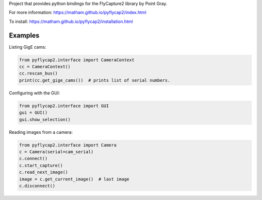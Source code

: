 Project that provides python bindings for the FlyCapture2 library
by Point Gray.

For more information: https://matham.github.io/pyflycap2/index.html

To install: https://matham.github.io/pyflycap2/installation.html

.. image:: https://github.com/matham/pyflycap2/workflows/Python%20application/badge.svg
    :target: https://github.com/matham/pyflycap2/actions
    :alt: Github CI status


Examples
=============

Listing GigE cams:

.. code-block:: python

    from pyflycap2.interface import CameraContext
    cc = CameraContext()
    cc.rescan_bus()
    print(cc.get_gige_cams())  # prints list of serial numbers.


Configuring with the GUI:

.. code-block:: python

    from pyflycap2.interface import GUI
    gui = GUI()
    gui.show_selection()


Reading images from a camera:

.. code-block:: python

    from pyflycap2.interface import Camera
    c = Camera(serial=cam_serial)
    c.connect()
    c.start_capture()
    c.read_next_image()
    image = c.get_current_image()  # last image
    c.disconnect()
